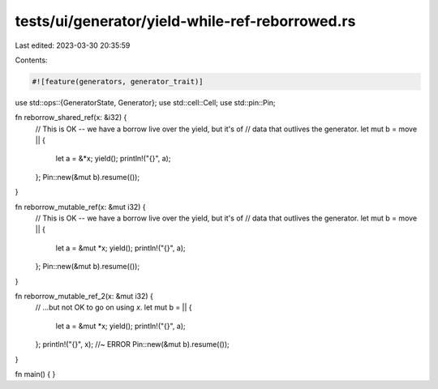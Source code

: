 tests/ui/generator/yield-while-ref-reborrowed.rs
================================================

Last edited: 2023-03-30 20:35:59

Contents:

.. code-block:: rs

    #![feature(generators, generator_trait)]

use std::ops::{GeneratorState, Generator};
use std::cell::Cell;
use std::pin::Pin;

fn reborrow_shared_ref(x: &i32) {
    // This is OK -- we have a borrow live over the yield, but it's of
    // data that outlives the generator.
    let mut b = move || {
        let a = &*x;
        yield();
        println!("{}", a);
    };
    Pin::new(&mut b).resume(());
}

fn reborrow_mutable_ref(x: &mut i32) {
    // This is OK -- we have a borrow live over the yield, but it's of
    // data that outlives the generator.
    let mut b = move || {
        let a = &mut *x;
        yield();
        println!("{}", a);
    };
    Pin::new(&mut b).resume(());
}

fn reborrow_mutable_ref_2(x: &mut i32) {
    // ...but not OK to go on using `x`.
    let mut b = || {
        let a = &mut *x;
        yield();
        println!("{}", a);
    };
    println!("{}", x); //~ ERROR
    Pin::new(&mut b).resume(());
}

fn main() { }


